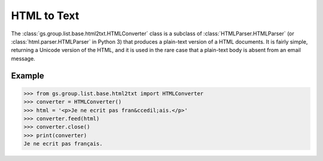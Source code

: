 HTML to Text
=============

 .. currentmodule:: gs.group.list.base.html2txt
 .. default-domain:: py

The :class:`gs.group.list.base.html2txt.HTMLConverter` class is a
subclass of :class:`HTMLParser.HTMLParser` (or
:class:`html.parser.HTMLParser` in Python 3) that produces a
plain-text version of a HTML documents. It is fairly simple,
returning a Unicode version of the HTML, and it is used in the
rare case that a plain-text body is absent from an email message.

Example
-------

.. code-block:: py

   >>> from gs.group.list.base.html2txt import HTMLConverter
   >>> converter = HTMLConverter()
   >>> html = '<p>Je ne ecrit pas fran&ccedil;ais.</p>'
   >>> converter.feed(html)
   >>> converter.close()
   >>> print(converter)
   Je ne ecrit pas français.
